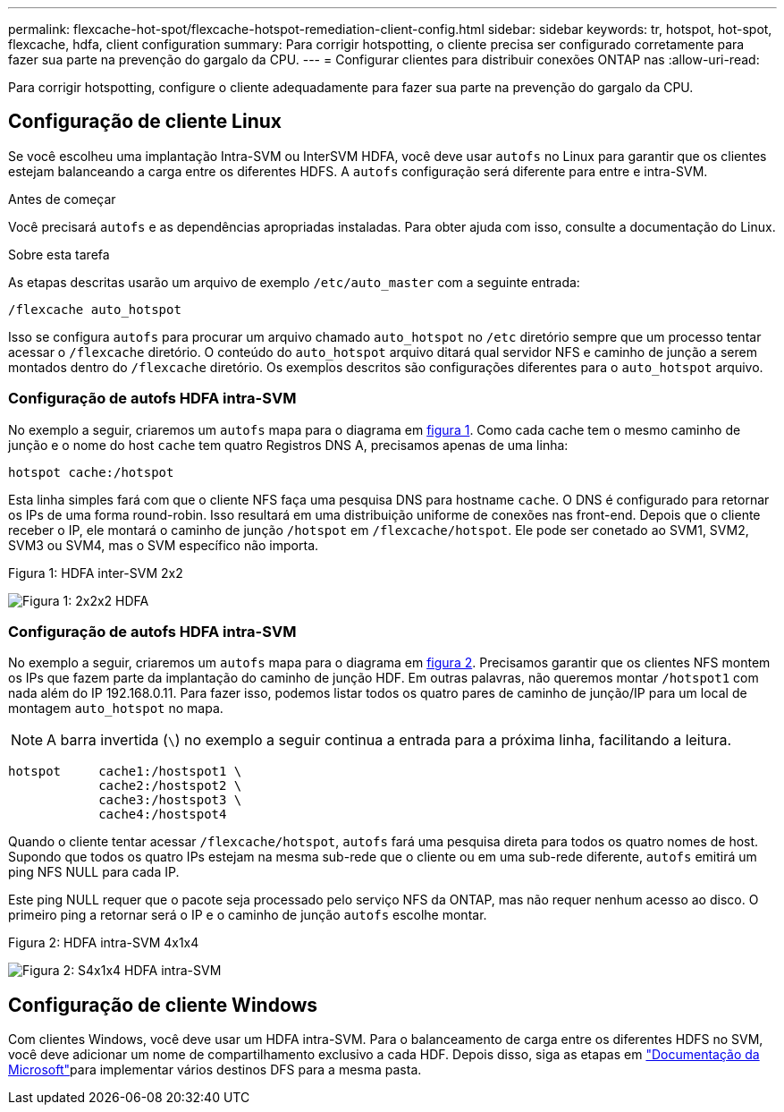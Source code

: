---
permalink: flexcache-hot-spot/flexcache-hotspot-remediation-client-config.html 
sidebar: sidebar 
keywords: tr, hotspot, hot-spot, flexcache, hdfa, client configuration 
summary: Para corrigir hotspotting, o cliente precisa ser configurado corretamente para fazer sua parte na prevenção do gargalo da CPU. 
---
= Configurar clientes para distribuir conexões ONTAP nas
:allow-uri-read: 


[role="lead"]
Para corrigir hotspotting, configure o cliente adequadamente para fazer sua parte na prevenção do gargalo da CPU.



== Configuração de cliente Linux

Se você escolheu uma implantação Intra-SVM ou InterSVM HDFA, você deve usar `autofs` no Linux para garantir que os clientes estejam balanceando a carga entre os diferentes HDFS. A `autofs` configuração será diferente para entre e intra-SVM.

.Antes de começar
Você precisará `autofs` e as dependências apropriadas instaladas. Para obter ajuda com isso, consulte a documentação do Linux.

.Sobre esta tarefa
As etapas descritas usarão um arquivo de exemplo `/etc/auto_master` com a seguinte entrada:

[listing]
----
/flexcache auto_hotspot
----
Isso se configura `autofs` para procurar um arquivo chamado `auto_hotspot` no `/etc` diretório sempre que um processo tentar acessar o `/flexcache` diretório. O conteúdo do `auto_hotspot` arquivo ditará qual servidor NFS e caminho de junção a serem montados dentro do `/flexcache` diretório. Os exemplos descritos são configurações diferentes para o `auto_hotspot` arquivo.



=== Configuração de autofs HDFA intra-SVM

No exemplo a seguir, criaremos um `autofs` mapa para o diagrama em <<Figure-1,figura 1>>. Como cada cache tem o mesmo caminho de junção e o nome do host `cache` tem quatro Registros DNS A, precisamos apenas de uma linha:

[listing]
----
hotspot cache:/hotspot
----
Esta linha simples fará com que o cliente NFS faça uma pesquisa DNS para hostname `cache`. O DNS é configurado para retornar os IPs de uma forma round-robin. Isso resultará em uma distribuição uniforme de conexões nas front-end. Depois que o cliente receber o IP, ele montará o caminho de junção `/hotspot` em `/flexcache/hotspot`. Ele pode ser conetado ao SVM1, SVM2, SVM3 ou SVM4, mas o SVM específico não importa.

.Figura 1: HDFA inter-SVM 2x2
image:flexcache-hotspot-hdfa-2x2x2-inter-svm-hdfa.png["Figura 1: 2x2x2 HDFA"]



=== Configuração de autofs HDFA intra-SVM

No exemplo a seguir, criaremos um `autofs` mapa para o diagrama em <<Figure-2,figura 2>>. Precisamos garantir que os clientes NFS montem os IPs que fazem parte da implantação do caminho de junção HDF. Em outras palavras, não queremos montar `/hotspot1` com nada além do IP 192.168.0.11. Para fazer isso, podemos listar todos os quatro pares de caminho de junção/IP para um local de montagem `auto_hotspot` no mapa.


NOTE: A barra invertida (`\`) no exemplo a seguir continua a entrada para a próxima linha, facilitando a leitura.

[listing]
----
hotspot     cache1:/hostspot1 \
            cache2:/hostspot2 \
            cache3:/hostspot3 \
            cache4:/hostspot4
----
Quando o cliente tentar acessar `/flexcache/hotspot`, `autofs` fará uma pesquisa direta para todos os quatro nomes de host. Supondo que todos os quatro IPs estejam na mesma sub-rede que o cliente ou em uma sub-rede diferente, `autofs` emitirá um ping NFS NULL para cada IP.

Este ping NULL requer que o pacote seja processado pelo serviço NFS da ONTAP, mas não requer nenhum acesso ao disco. O primeiro ping a retornar será o IP e o caminho de junção `autofs` escolhe montar.

.Figura 2: HDFA intra-SVM 4x1x4
image:flexcache-hotspot-hdfa-4x1x4-intra-svm-hdfa.png["Figura 2: S4x1x4 HDFA intra-SVM"]



== Configuração de cliente Windows

Com clientes Windows, você deve usar um HDFA intra-SVM. Para o balanceamento de carga entre os diferentes HDFS no SVM, você deve adicionar um nome de compartilhamento exclusivo a cada HDF. Depois disso, siga as etapas em link:https://learn.microsoft.com/en-us/windows-server/storage/dfs-namespaces/create-a-dfs-namespace["Documentação da Microsoft"^]para implementar vários destinos DFS para a mesma pasta.
